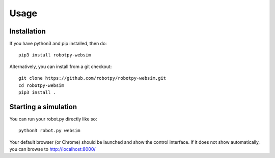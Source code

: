 Usage
=====

Installation
------------

If you have python3 and pip installed, then do::

    pip3 install robotpy-websim

Alternatively, you can install from a git checkout::

    git clone https://github.com/robotpy/robotpy-websim.git
    cd robotpy-websim
    pip3 install .

Starting a simulation
---------------------

You can run your robot.py directly like so::

    python3 robot.py websim

Your default browser (or Chrome) should be launched and show the control
interface. If it does not show automatically, you can browse to 
http://localhost:8000/
